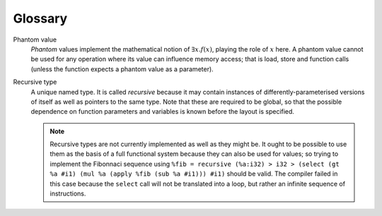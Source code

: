 Glossary
========

.. glossary::
  :sorted:

Phantom value
  *Phantom* values implement the mathematical notion of :math:`\exists x. f(x)`,
  playing the role of :math:`x` here. A phantom value cannot be used for any operation
  where its value can influence memory access; that is load, store and function calls
  (unless the function expects a phantom value as a parameter).
  
Recursive type
  A unique named type. It is called *recursive* because it may contain instances of
  differently-parameterised versions of itself as well as pointers to the same type.
  Note that these are required to be global, so that the possible dependence on
  function parameters and variables is known before the layout is specified.
  
  .. note:: Recursive types are not currently implemented as well as they might be.
    It ought to be possible to use them as the basis of a full functional system because
    they can also be used for values; so trying to implement the Fibonnaci sequence using
    ``%fib = recursive (%a:i32) > i32 > (select (gt %a #i1) (mul %a (apply %fib (sub %a #i1))) #i1)``
    should be valid. The compiler failed in this case because the ``select`` call will
    not be translated into a loop, but rather an infinite sequence of instructions.